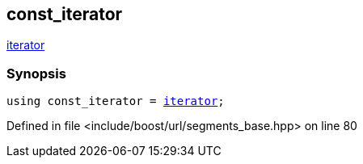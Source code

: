 :relfileprefix: ../../../
[#D2D1AC1354754CEA4A37D2002B3C8D9FB9ACADEE]
== const_iterator

xref:reference/boost/urls/segments_base/iterator.adoc[iterator]


=== Synopsis

[source,cpp,subs="verbatim,macros,-callouts"]
----
using const_iterator = xref:reference/boost/urls/segments_base/iterator.adoc[iterator];
----

Defined in file <include/boost/url/segments_base.hpp> on line 80

